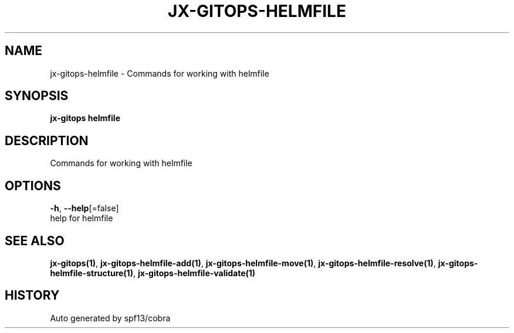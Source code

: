 .TH "JX-GITOPS\-HELMFILE" "1" "" "Auto generated by spf13/cobra" "" 
.nh
.ad l


.SH NAME
.PP
jx\-gitops\-helmfile \- Commands for working with helmfile


.SH SYNOPSIS
.PP
\fBjx\-gitops helmfile\fP


.SH DESCRIPTION
.PP
Commands for working with helmfile


.SH OPTIONS
.PP
\fB\-h\fP, \fB\-\-help\fP[=false]
    help for helmfile


.SH SEE ALSO
.PP
\fBjx\-gitops(1)\fP, \fBjx\-gitops\-helmfile\-add(1)\fP, \fBjx\-gitops\-helmfile\-move(1)\fP, \fBjx\-gitops\-helmfile\-resolve(1)\fP, \fBjx\-gitops\-helmfile\-structure(1)\fP, \fBjx\-gitops\-helmfile\-validate(1)\fP


.SH HISTORY
.PP
Auto generated by spf13/cobra
